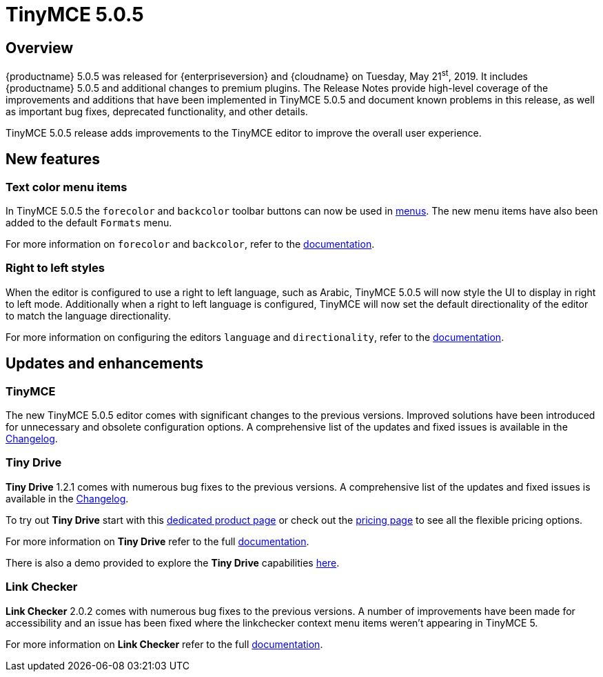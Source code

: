= TinyMCE 5.0.5
:keywords: releasenotes newfeatures deleted technologypreview bugfixes knownissues
:title_nav: TinyMCE 5.0.5

== Overview

{productname} 5.0.5 was released for {enterpriseversion} and {cloudname} on Tuesday, May 21^st^, 2019. It includes {productname} 5.0.5 and additional changes to premium plugins. The Release Notes provide high-level coverage of the improvements and additions that have been implemented in TinyMCE 5.0.5 and document known problems in this release, as well as important bug fixes, deprecated functionality, and other details.

TinyMCE 5.0.5 release adds improvements to the TinyMCE editor to improve the overall user experience.

== New features

=== Text color menu items

In TinyMCE 5.0.5 the `forecolor` and `backcolor` toolbar buttons can now be used in xref:configure/editor-appearance.adoc#menu[menus]. The new menu items have also been added to the default `Formats` menu.

For more information on `forecolor` and `backcolor`, refer to the xref:configure/content-appearance.adoc#text_color[documentation].

=== Right to left styles

When the editor is configured to use a right to left language, such as Arabic, TinyMCE 5.0.5 will now style the UI to display in right to left mode. Additionally when a right to left language is configured, TinyMCE will now set the default directionality of the editor to match the language directionality.

For more information on configuring the editors `language` and `directionality`, refer to the xref:configure/localization.adoc[documentation].

== Updates and enhancements

=== TinyMCE

The new TinyMCE 5.0.5 editor comes with significant changes to the previous versions. Improved solutions have been introduced for unnecessary and obsolete configuration options. A comprehensive list of the updates and fixed issues is available in the xref:changelog.adoc#version505may92019[Changelog].

=== Tiny Drive

*Tiny Drive* 1.2.1 comes with numerous bug fixes to the previous versions. A comprehensive list of the updates and fixed issues is available in the xref:tinydrive/changelog.adoc[Changelog].

To try out *Tiny Drive* start with this https://www.tiny.cloud/drive/[dedicated product page] or check out the https://www.tiny.cloud/pricing[pricing page] to see all the flexible pricing options.

For more information on *Tiny Drive* refer to the full xref:tinydrive/index.adoc[documentation].

There is also a demo provided to explore the *Tiny Drive* capabilities xref:tinydrive/introduction.adoc#demo[here].

=== Link Checker

*Link Checker* 2.0.2 comes with numerous bug fixes to the previous versions. A number of improvements have been made for accessibility and an issue has been fixed where the linkchecker context menu items weren't appearing in TinyMCE 5.

For more information on *Link Checker* refer to the full xref:plugins/premium/linkchecker.adoc[documentation].
